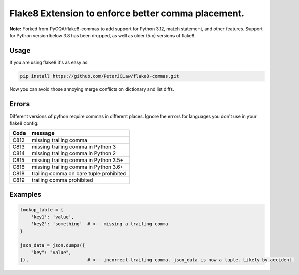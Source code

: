 Flake8 Extension to enforce better comma placement.
===================================================

**Note:** Forked from PyCQA/flake8-commas to add support for Python 3.12, match
statement, and other features. Support for Python version below 3.8 has been
dropped, as well as older (5.x) versions of flake8.

|Build Status| |PyPI - Version|

Usage
-----

If you are using flake8 it's as easy as:

.. code:: shell

    pip install https://github.com/PeterJCLaw/flake8-commas.git

Now you can avoid those annoying merge conflicts on dictionary and list diffs.

Errors
------

Different versions of python require commas in different places. Ignore the
errors for languages you don't use in your flake8 config:

+------+-----------------------------------------+
| Code | message                                 |
+======+=========================================+
| C812 | missing trailing comma                  |
+------+-----------------------------------------+
| C813 | missing trailing comma in Python 3      |
+------+-----------------------------------------+
| C814 | missing trailing comma in Python 2      |
+------+-----------------------------------------+
| C815 | missing trailing comma in Python 3.5+   |
+------+-----------------------------------------+
| C816 | missing trailing comma in Python 3.6+   |
+------+-----------------------------------------+
| C818 | trailing comma on bare tuple prohibited |
+------+-----------------------------------------+
| C819 | trailing comma prohibited               |
+------+-----------------------------------------+

Examples
--------

.. code:: Python

    lookup_table = {
        'key1': 'value',
        'key2': 'something'  # <-- missing a trailing comma
    }

    json_data = json.dumps({
        "key": "value",
    }),                      # <-- incorrect trailing comma. json_data is now a tuple. Likely by accident.


.. |Build Status| image:: https://github.com/PeterJCLaw/flake8-commas/actions/workflows/.github/workflows/tests.yml/badge.svg?branch=main
   :target: https://github.com/PeterJCLaw/flake8-commas/actions?query=branch%3Amain

.. |PyPI - Version| image:: https://img.shields.io/pypi/v/flake8-commas-x
   :target: https://pypi.org/project/flake8-commas-x/
